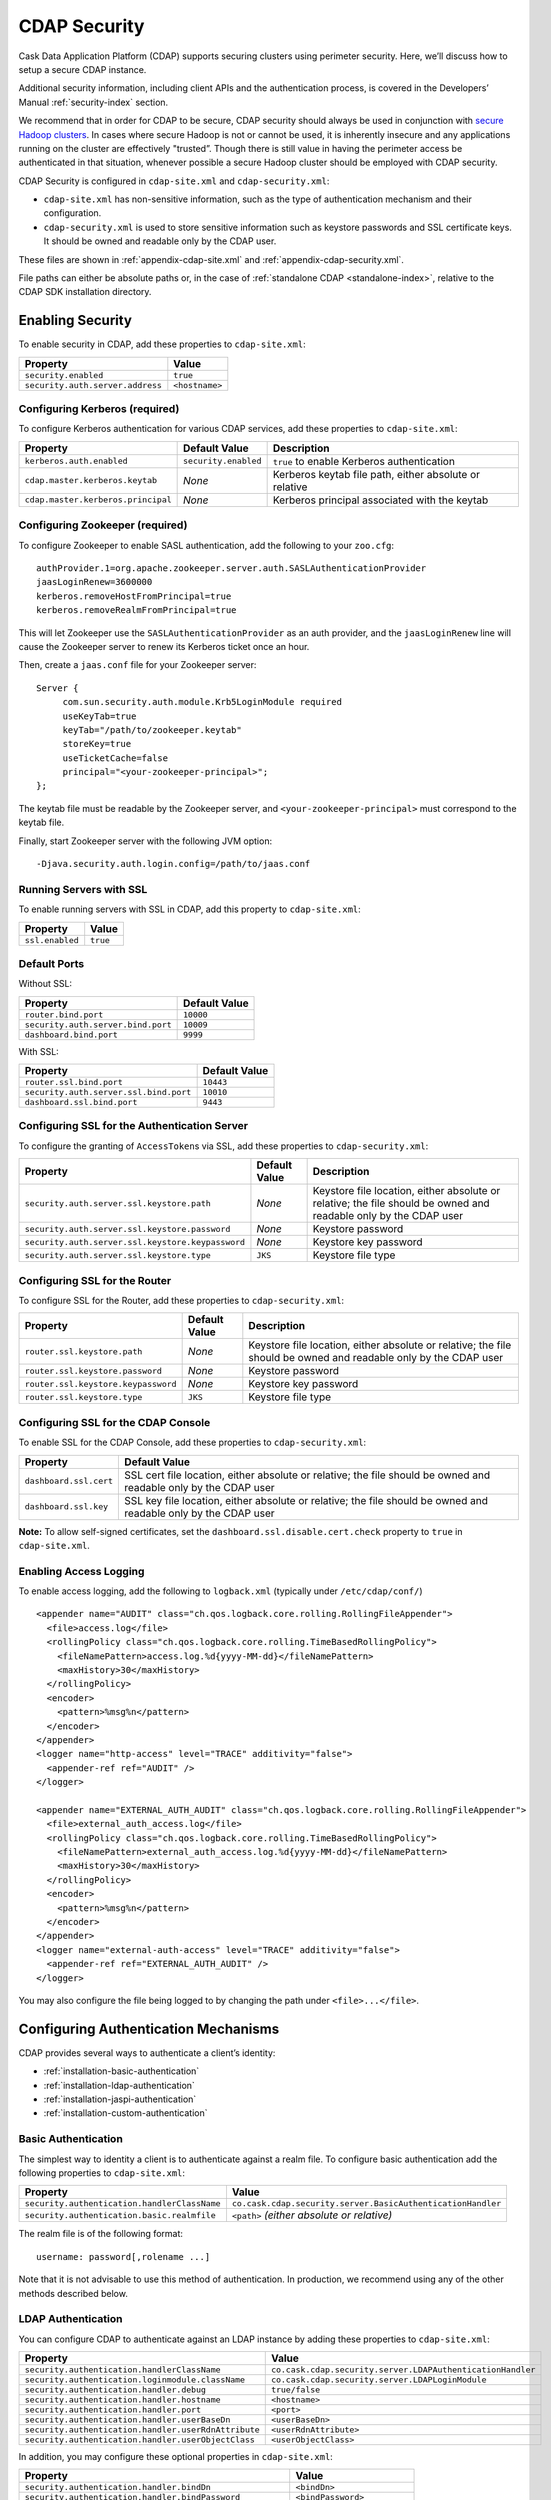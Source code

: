 .. meta::
    :author: Cask Data, Inc.
    :copyright: Copyright © 2014 Cask Data, Inc.

.. _configuration-security:

=============
CDAP Security
=============

Cask Data Application Platform (CDAP) supports securing clusters using perimeter
security. Here, we’ll discuss how to setup a secure CDAP instance.

Additional security information, including client APIs and the authentication process, is covered
in the Developers’ Manual :ref:`security-index` section.

We recommend that in order for CDAP to be secure, CDAP security should always be used in conjunction with
`secure Hadoop clusters <http://hadoop.apache.org/docs/current/hadoop-project-dist/hadoop-common/SecureMode.html>`__.
In cases where secure Hadoop is not or cannot be used, it is inherently insecure and any applications
running on the cluster are effectively "trusted”. Though there is still value in having the perimeter access
be authenticated in that situation, whenever possible a secure Hadoop cluster should be employed with CDAP security.

CDAP Security is configured in ``cdap-site.xml`` and ``cdap-security.xml``:

* ``cdap-site.xml`` has non-sensitive information, such as the type of authentication mechanism and their configuration.
* ``cdap-security.xml`` is used to store sensitive information such as keystore passwords and
  SSL certificate keys. It should be owned and readable only by the CDAP user.
  
These files are shown in :ref:`appendix-cdap-site.xml` and :ref:`appendix-cdap-security.xml`.

File paths can either be absolute paths or, in the case of 
:ref:`standalone CDAP <standalone-index>`, relative to the CDAP SDK installation directory.

.. _enabling-security:

Enabling Security
-----------------
To enable security in CDAP, add these properties to ``cdap-site.xml``:

============================================= ===========================================================================
Property                                      Value
============================================= ===========================================================================
``security.enabled``                          ``true``
``security.auth.server.address``              ``<hostname>``
============================================= ===========================================================================

Configuring Kerberos (required)
...............................
To configure Kerberos authentication for various CDAP services, add these properties to ``cdap-site.xml``:

============================================= ==================== ======================================================
Property                                      Default Value        Description
============================================= ==================== ======================================================
``kerberos.auth.enabled``                     ``security.enabled`` ``true`` to enable Kerberos authentication
``cdap.master.kerberos.keytab``                    *None*          Kerberos keytab file path, either absolute or relative
``cdap.master.kerberos.principal``                 *None*          Kerberos principal associated with the keytab
============================================= ==================== ======================================================

Configuring Zookeeper (required)
................................
To configure Zookeeper to enable SASL authentication, add the following to your ``zoo.cfg``::

  authProvider.1=org.apache.zookeeper.server.auth.SASLAuthenticationProvider
  jaasLoginRenew=3600000
  kerberos.removeHostFromPrincipal=true
  kerberos.removeRealmFromPrincipal=true

This will let Zookeeper use the ``SASLAuthenticationProvider`` as an auth provider, and the ``jaasLoginRenew`` line
will cause the Zookeeper server to renew its Kerberos ticket once an hour.

Then, create a ``jaas.conf`` file for your Zookeeper server::

  Server {
       com.sun.security.auth.module.Krb5LoginModule required
       useKeyTab=true
       keyTab="/path/to/zookeeper.keytab"
       storeKey=true
       useTicketCache=false
       principal="<your-zookeeper-principal>";
  };

The keytab file must be readable by the Zookeeper server, and ``<your-zookeeper-principal>`` must correspond
to the keytab file.

Finally, start Zookeeper server with the following JVM option::

  -Djava.security.auth.login.config=/path/to/jaas.conf

.. _running_servers_with_ssl:

Running Servers with SSL
........................

To enable running servers with SSL in CDAP, add this property to ``cdap-site.xml``:

================================================= ===============================================================
   Property                                          Value
================================================= ===============================================================
``ssl.enabled``                                      ``true``
================================================= ===============================================================

Default Ports
.............

Without SSL:

================================================= ===============================================================
   Property                                          Default Value
================================================= ===============================================================
``router.bind.port``                                 ``10000``
``security.auth.server.bind.port``                   ``10009``
``dashboard.bind.port``                              ``9999``
================================================= ===============================================================

With SSL:

================================================= ===============================================================
   Property                                          Default Value
================================================= ===============================================================
``router.ssl.bind.port``                             ``10443``
``security.auth.server.ssl.bind.port``               ``10010``
``dashboard.ssl.bind.port``                          ``9443``
================================================= ===============================================================


Configuring SSL for the Authentication Server
.............................................
To configure the granting of ``AccessToken``\s via SSL, add these properties to ``cdap-security.xml``:

================================================= ===================== =========================================
   Property                                          Default Value         Description
================================================= ===================== =========================================
``security.auth.server.ssl.keystore.path``           *None*             Keystore file location, either absolute
                                                                        or relative; the file should be owned and 
                                                                        readable only by the CDAP user
``security.auth.server.ssl.keystore.password``       *None*             Keystore password
``security.auth.server.ssl.keystore.keypassword``    *None*             Keystore key password
``security.auth.server.ssl.keystore.type``           ``JKS``            Keystore file type
================================================= ===================== =========================================


Configuring SSL for the Router
..............................
To configure SSL for the Router, add these properties to ``cdap-security.xml``:

================================================= ===================== =========================================
   Property                                          Default Value         Description
================================================= ===================== =========================================
``router.ssl.keystore.path``                         *None*             Keystore file location, either absolute
                                                                        or relative; the file should be owned and 
                                                                        readable only by the CDAP user
``router.ssl.keystore.password``                     *None*             Keystore password
``router.ssl.keystore.keypassword``                  *None*             Keystore key password
``router.ssl.keystore.type``                         ``JKS``            Keystore file type
================================================= ===================== =========================================

Configuring SSL for the CDAP Console
....................................
To enable SSL for the CDAP Console, add these properties to ``cdap-security.xml``:

================================================= ===============================================================
   Property                                          Default Value
================================================= ===============================================================
``dashboard.ssl.cert``                            SSL cert file location, either absolute or relative; 
                                                  the file should be owned and readable only by the CDAP user
``dashboard.ssl.key``                             SSL key file location, either absolute or relative; 
                                                  the file should be owned and readable only by the CDAP user
================================================= ===============================================================

**Note:** To allow self-signed certificates, set the ``dashboard.ssl.disable.cert.check``
property to ``true`` in ``cdap-site.xml``.

.. _enable-access-logging:

Enabling Access Logging
.......................

.. highlight:: console

To enable access logging, add the following to ``logback.xml`` (typically under ``/etc/cdap/conf/``) ::

    <appender name="AUDIT" class="ch.qos.logback.core.rolling.RollingFileAppender">
      <file>access.log</file>
      <rollingPolicy class="ch.qos.logback.core.rolling.TimeBasedRollingPolicy">
        <fileNamePattern>access.log.%d{yyyy-MM-dd}</fileNamePattern>
        <maxHistory>30</maxHistory>
      </rollingPolicy>
      <encoder>
        <pattern>%msg%n</pattern>
      </encoder>
    </appender>
    <logger name="http-access" level="TRACE" additivity="false">
      <appender-ref ref="AUDIT" />
    </logger>

    <appender name="EXTERNAL_AUTH_AUDIT" class="ch.qos.logback.core.rolling.RollingFileAppender">
      <file>external_auth_access.log</file>
      <rollingPolicy class="ch.qos.logback.core.rolling.TimeBasedRollingPolicy">
        <fileNamePattern>external_auth_access.log.%d{yyyy-MM-dd}</fileNamePattern>
        <maxHistory>30</maxHistory>
      </rollingPolicy>
      <encoder>
        <pattern>%msg%n</pattern>
      </encoder>
    </appender>
    <logger name="external-auth-access" level="TRACE" additivity="false">
      <appender-ref ref="EXTERNAL_AUTH_AUDIT" />
    </logger>

You may also configure the file being logged to by changing the path under ``<file>...</file>``.

Configuring Authentication Mechanisms
-------------------------------------
CDAP provides several ways to authenticate a client’s identity:

- :ref:`installation-basic-authentication`
- :ref:`installation-ldap-authentication`
- :ref:`installation-jaspi-authentication`
- :ref:`installation-custom-authentication`

.. _installation-basic-authentication:

Basic Authentication
....................
The simplest way to identity a client is to authenticate against a realm file.
To configure basic authentication add the following properties to ``cdap-site.xml``:

========================================================== ===========================================================
   Property                                                   Value
========================================================== ===========================================================
``security.authentication.handlerClassName``               ``co.cask.cdap.security.server.BasicAuthenticationHandler``
``security.authentication.basic.realmfile``                ``<path>`` *(either absolute or relative)*
========================================================== ===========================================================

The realm file is of the following format::

  username: password[,rolename ...]

Note that it is not advisable to use this method of authentication. In production, we recommend using any of the
other methods described below.

.. _installation-ldap-authentication:

LDAP Authentication
...................
You can configure CDAP to authenticate against an LDAP instance by adding these
properties to ``cdap-site.xml``:

========================================================== ===========================================================
   Property                                                   Value
========================================================== ===========================================================
``security.authentication.handlerClassName``               ``co.cask.cdap.security.server.LDAPAuthenticationHandler``
``security.authentication.loginmodule.className``          ``co.cask.cdap.security.server.LDAPLoginModule``
``security.authentication.handler.debug``                  ``true/false``
``security.authentication.handler.hostname``               ``<hostname>``
``security.authentication.handler.port``                   ``<port>``
``security.authentication.handler.userBaseDn``             ``<userBaseDn>``
``security.authentication.handler.userRdnAttribute``       ``<userRdnAttribute>``
``security.authentication.handler.userObjectClass``        ``<userObjectClass>``
========================================================== ===========================================================

In addition, you may configure these optional properties in ``cdap-site.xml``:

========================================================== ===========================================================
   Property                                                   Value
========================================================== ===========================================================
``security.authentication.handler.bindDn``                    ``<bindDn>``
``security.authentication.handler.bindPassword``              ``<bindPassword>``
``security.authentication.handler.userIdAttribute``           ``<userIdAttribute>``
``security.authentication.handler.userPasswordAttribute``     ``<userPasswordAttribute>``
``security.authentication.handler.roleBaseDn``                ``<roleBaseDn>``
``security.authentication.handler.roleNameAttribute``         ``<roleNameAttribute>``
``security.authentication.handler.roleMemberAttribute``       ``<roleMemberAttribute>``
``security.authentication.handler.roleObjectClass``           ``<roleObjectClass>``
========================================================== ===========================================================

To enable SSL between the authentication server and the LDAP instance, configure
these properties in ``cdap-site.xml``:

========================================================== ================= =========================================
   Property                                                   Value             Default Value
========================================================== ================= =========================================
``security.authentication.handler.useLdaps``                ``true/false``          ``false``
``security.authentication.handler.ldapsVerifyCertificate``  ``true/false``          ``true``
========================================================== ================= =========================================

.. _installation-jaspi-authentication:

JASPI Authentication
....................
To authenticate a user using JASPI (Java Authentication Service Provider Interface) add 
the following properties to ``cdap-site.xml``:

========================================================== ===========================================================
   Property                                                   Value
========================================================== ===========================================================
``security.authentication.handlerClassName``               ``co.cask.cdap.security.server.JASPIAuthenticationHandler``
``security.authentication.loginmodule.className``          ``<custom-login-module>``
========================================================== ===========================================================

In addition, any properties with the prefix ``security.authentication.handler.``,
such as ``security.authentication.handler.hostname``, will be provided to the handler.
These properties, stripped of the prefix, will be used to instantiate the 
``javax.security.auth.login.Configuration`` used by the ``LoginModule``.

.. _installation-custom-authentication:

Custom Authentication
.....................

To use a Custom Authentication mechanism, set the
``security.authentication.handlerClassName`` in ``cdap-site.xml`` with the custom
handler's classname. Any properties set in ``cdap-site.xml`` are available through a
``CConfiguration`` object and can be used to configure the handler. 

To make your custom handler class available to the authentication service, copy your
packaged jar file (and any additional dependency jars) to the ``security/lib/`` directory
within your CDAP installation (typically under ``/opt/cdap``).

The Developers’ Manual :ref:`Custom Authentication <developers-custom-authentication>` section shows
how to create a Custom Authentication Mechanism.


Testing Security
----------------

.. highlight:: console

As described in the :ref:`CDAP Reference Manual <http-restful-api-conventions>`, the
**base URL** (represented by ``<base-url>``) that clients can use for the HTTP RESTful API is::

  http://<host>:<port>/v2

Note that if :ref:`SSL is enabled for CDAP Servers<running_servers_with_ssl>`, then the
base URL will use ``https``.

To ensure that you've configured security correctly, run these simple tests to verify that the
security components are working as expected:

.. highlight:: console

- After configuring CDAP as described above, start (or restart) CDAP and attempt to make a request::

    curl -v <base-url>/apps
	
 such as::
	
    curl -vw '\n' http://localhost:10000/v2/apps

 This should return a ``401 Unauthorized`` response with a list of authentication URIs in
 the response body. For example::

    {"auth_uri":["http://localhost:10009/token"]}

- Submit a username and password to one of the URLs to obtain an ``AccessToken``::

    curl -vw '\n' -u username:password <auth-url>
	
 such as (assuming an authentication server at the above URI and that you have defined a 
 username:password pair such as *cdap:realtime*)::
	
    curl -vw '\n' -u cdap:realtime http://localhost:10009/token

 This should return a ``200 OK`` response with the ``AccessToken`` string in the response
 body (formatted to fit)::

    {"access_token":"AghjZGFwAI7e8p65Uo7OpfG5UrD87psGQE0u0sFDoqxtacdRR5GxEb6bkTypP7mXdqvqqnLmfxOS",
      "token_type":"Bearer","expires_in":86400}

- Reattempt the first command, but this time include the ``AccessToken`` as a header in the request::

    curl -vw '\n' -H "Authorization: Bearer <AccessToken>" <base-url>/apps
	  
 such as (formatted to fit)::
	
    curl -vw '\n' -H "Authorization: Bearer 
      AghjZGFwAI7e8p65Uo7OpfG5UrD87psGQE0u0sFDoqxtacdRR5GxEb6bkTypP7mXdqvqqnLmfxOS" 
      http://localhost:10000/v2/apps

 This should return a ``200 OK`` response.

- Visiting the CDAP Console should redirect you to a login page that prompts for credentials.
  Entering the credentials that you have configured should let you work with the CDAP Console as normal.
